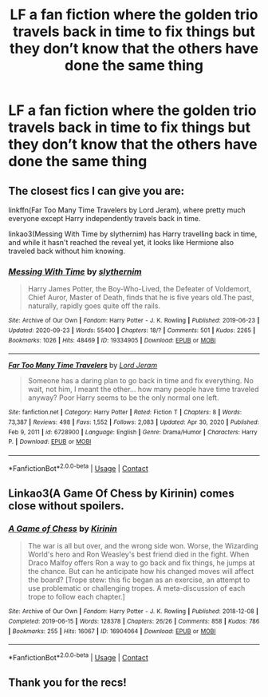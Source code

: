 #+TITLE: LF a fan fiction where the golden trio travels back in time to fix things but they don’t know that the others have done the same thing

* LF a fan fiction where the golden trio travels back in time to fix things but they don’t know that the others have done the same thing
:PROPERTIES:
:Author: nnnocturne
:Score: 23
:DateUnix: 1611158729.0
:DateShort: 2021-Jan-20
:FlairText: Request
:END:

** The closest fics I can give you are:

linkffn(Far Too Many Time Travelers by Lord Jeram), where pretty much everyone except Harry independently travels back in time.

linkao3(Messing With Time by slythernim) has Harry travelling back in time, and while it hasn't reached the reveal yet, it looks like Hermione also traveled back without him knowing.
:PROPERTIES:
:Author: TheLetterJ0
:Score: 4
:DateUnix: 1611166392.0
:DateShort: 2021-Jan-20
:END:

*** [[https://archiveofourown.org/works/19334905][*/Messing With Time/*]] by [[https://www.archiveofourown.org/users/slythernim/pseuds/slythernim][/slythernim/]]

#+begin_quote
  Harry James Potter, the Boy-Who-Lived, the Defeater of Voldemort, Chief Auror, Master of Death, finds that he is five years old.The past, naturally, rapidly goes quite off the rails.
#+end_quote

^{/Site/:} ^{Archive} ^{of} ^{Our} ^{Own} ^{*|*} ^{/Fandom/:} ^{Harry} ^{Potter} ^{-} ^{J.} ^{K.} ^{Rowling} ^{*|*} ^{/Published/:} ^{2019-06-23} ^{*|*} ^{/Updated/:} ^{2020-09-23} ^{*|*} ^{/Words/:} ^{55400} ^{*|*} ^{/Chapters/:} ^{18/?} ^{*|*} ^{/Comments/:} ^{501} ^{*|*} ^{/Kudos/:} ^{2265} ^{*|*} ^{/Bookmarks/:} ^{1026} ^{*|*} ^{/Hits/:} ^{48469} ^{*|*} ^{/ID/:} ^{19334905} ^{*|*} ^{/Download/:} ^{[[https://archiveofourown.org/downloads/19334905/Messing%20With%20Time.epub?updated_at=1604059356][EPUB]]} ^{or} ^{[[https://archiveofourown.org/downloads/19334905/Messing%20With%20Time.mobi?updated_at=1604059356][MOBI]]}

--------------

[[https://www.fanfiction.net/s/6728900/1/][*/Far Too Many Time Travelers/*]] by [[https://www.fanfiction.net/u/13839/Lord-Jeram][/Lord Jeram/]]

#+begin_quote
  Someone has a daring plan to go back in time and fix everything. No wait, not him, I meant the other... how many people have time traveled anyway? Poor Harry seems to be the only normal one left.
#+end_quote

^{/Site/:} ^{fanfiction.net} ^{*|*} ^{/Category/:} ^{Harry} ^{Potter} ^{*|*} ^{/Rated/:} ^{Fiction} ^{T} ^{*|*} ^{/Chapters/:} ^{8} ^{*|*} ^{/Words/:} ^{73,387} ^{*|*} ^{/Reviews/:} ^{498} ^{*|*} ^{/Favs/:} ^{1,552} ^{*|*} ^{/Follows/:} ^{2,083} ^{*|*} ^{/Updated/:} ^{Apr} ^{30,} ^{2020} ^{*|*} ^{/Published/:} ^{Feb} ^{9,} ^{2011} ^{*|*} ^{/id/:} ^{6728900} ^{*|*} ^{/Language/:} ^{English} ^{*|*} ^{/Genre/:} ^{Drama/Humor} ^{*|*} ^{/Characters/:} ^{Harry} ^{P.} ^{*|*} ^{/Download/:} ^{[[http://www.ff2ebook.com/old/ffn-bot/index.php?id=6728900&source=ff&filetype=epub][EPUB]]} ^{or} ^{[[http://www.ff2ebook.com/old/ffn-bot/index.php?id=6728900&source=ff&filetype=mobi][MOBI]]}

--------------

*FanfictionBot*^{2.0.0-beta} | [[https://github.com/FanfictionBot/reddit-ffn-bot/wiki/Usage][Usage]] | [[https://www.reddit.com/message/compose?to=tusing][Contact]]
:PROPERTIES:
:Author: FanfictionBot
:Score: 1
:DateUnix: 1611166429.0
:DateShort: 2021-Jan-20
:END:


** Linkao3(A Game Of Chess by Kirinin) comes close without spoilers.
:PROPERTIES:
:Author: xshadowfax
:Score: 2
:DateUnix: 1611171479.0
:DateShort: 2021-Jan-20
:END:

*** [[https://archiveofourown.org/works/16904064][*/A Game of Chess/*]] by [[https://www.archiveofourown.org/users/Kirinin/pseuds/Kirinin][/Kirinin/]]

#+begin_quote
  The war is all but over, and the wrong side won. Worse, the Wizarding World's hero and Ron Weasley's best friend died in the fight. When Draco Malfoy offers Ron a way to go back and fix things, he jumps at the chance. But can he anticipate how his changed moves will affect the board? [Trope stew: this fic began as an exercise, an attempt to use problematic or challenging tropes. A meta-discussion of each trope to follow each chapter.]
#+end_quote

^{/Site/:} ^{Archive} ^{of} ^{Our} ^{Own} ^{*|*} ^{/Fandom/:} ^{Harry} ^{Potter} ^{-} ^{J.} ^{K.} ^{Rowling} ^{*|*} ^{/Published/:} ^{2018-12-08} ^{*|*} ^{/Completed/:} ^{2019-06-15} ^{*|*} ^{/Words/:} ^{128378} ^{*|*} ^{/Chapters/:} ^{26/26} ^{*|*} ^{/Comments/:} ^{858} ^{*|*} ^{/Kudos/:} ^{786} ^{*|*} ^{/Bookmarks/:} ^{255} ^{*|*} ^{/Hits/:} ^{16067} ^{*|*} ^{/ID/:} ^{16904064} ^{*|*} ^{/Download/:} ^{[[https://archiveofourown.org/downloads/16904064/A%20Game%20of%20Chess.epub?updated_at=1593381040][EPUB]]} ^{or} ^{[[https://archiveofourown.org/downloads/16904064/A%20Game%20of%20Chess.mobi?updated_at=1593381040][MOBI]]}

--------------

*FanfictionBot*^{2.0.0-beta} | [[https://github.com/FanfictionBot/reddit-ffn-bot/wiki/Usage][Usage]] | [[https://www.reddit.com/message/compose?to=tusing][Contact]]
:PROPERTIES:
:Author: FanfictionBot
:Score: 3
:DateUnix: 1611171500.0
:DateShort: 2021-Jan-20
:END:


** Thank you for the recs!
:PROPERTIES:
:Author: nnnocturne
:Score: 1
:DateUnix: 1612198302.0
:DateShort: 2021-Feb-01
:END:
